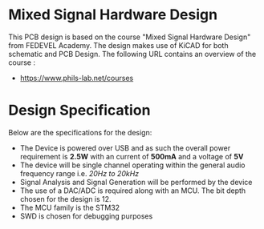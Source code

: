 * Mixed Signal Hardware Design
This PCB design is based on the course "Mixed Signal Hardware Design" from FEDEVEL Academy. The design makes use of KiCAD for both schematic and PCB Design.  The following URL contains an overview
of the course :
- https://www.phils-lab.net/courses

* Design Specification
Below are the specifications for the design:
- The Device is powered over USB and as such the overall power requirement is *2.5W* with an current of *500mA* and a voltage of *5V*
- The device will be single channel operating within the general audio frequency range i.e. /20Hz to 20kHz/
- Signal Analysis and Signal Generation will be performed by the device
- The use of a DAC/ADC is required along with an MCU. The bit depth chosen for the design is 12.
- The MCU family is the STM32
- SWD is chosen for debugging purposes
